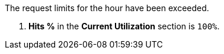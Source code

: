 The request limits for the hour have been exceeded.

. *Hits %* in the *Current Utilization* section is `100%`.
